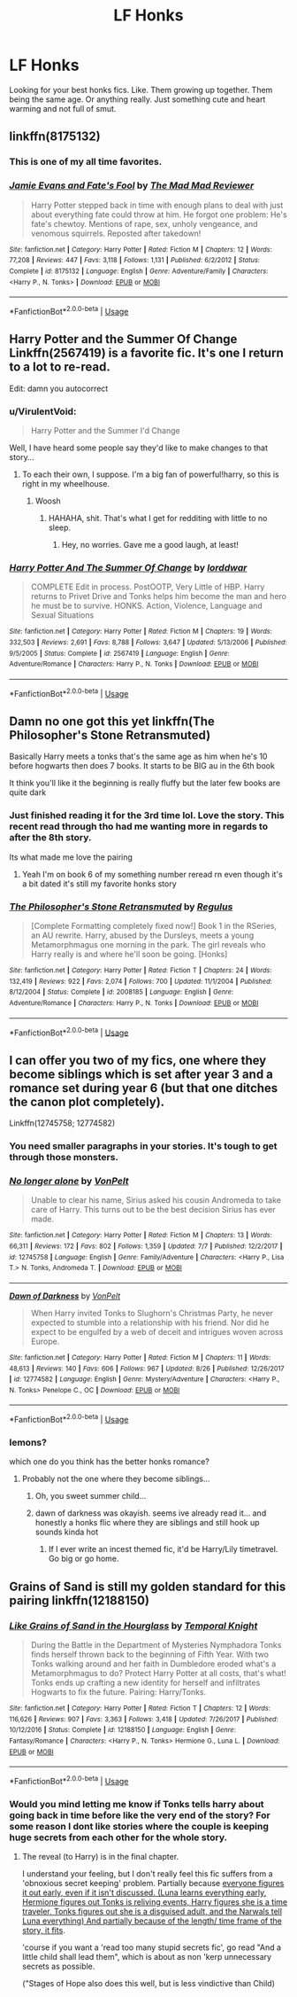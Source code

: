 #+TITLE: LF Honks

* LF Honks
:PROPERTIES:
:Author: ChoccyNut
:Score: 40
:DateUnix: 1536018602.0
:DateShort: 2018-Sep-04
:FlairText: Request
:END:
Looking for your best honks fics. Like. Them growing up together. Them being the same age. Or anything really. Just something cute and heart warming and not full of smut.


** linkffn(8175132)
:PROPERTIES:
:Author: Thsle
:Score: 12
:DateUnix: 1536022833.0
:DateShort: 2018-Sep-04
:END:

*** This is one of my all time favorites.
:PROPERTIES:
:Author: AZGrowler
:Score: 5
:DateUnix: 1536025734.0
:DateShort: 2018-Sep-04
:END:


*** [[https://www.fanfiction.net/s/8175132/1/][*/Jamie Evans and Fate's Fool/*]] by [[https://www.fanfiction.net/u/699762/The-Mad-Mad-Reviewer][/The Mad Mad Reviewer/]]

#+begin_quote
  Harry Potter stepped back in time with enough plans to deal with just about everything fate could throw at him. He forgot one problem: He's fate's chewtoy. Mentions of rape, sex, unholy vengeance, and venomous squirrels. Reposted after takedown!
#+end_quote

^{/Site/:} ^{fanfiction.net} ^{*|*} ^{/Category/:} ^{Harry} ^{Potter} ^{*|*} ^{/Rated/:} ^{Fiction} ^{M} ^{*|*} ^{/Chapters/:} ^{12} ^{*|*} ^{/Words/:} ^{77,208} ^{*|*} ^{/Reviews/:} ^{447} ^{*|*} ^{/Favs/:} ^{3,118} ^{*|*} ^{/Follows/:} ^{1,131} ^{*|*} ^{/Published/:} ^{6/2/2012} ^{*|*} ^{/Status/:} ^{Complete} ^{*|*} ^{/id/:} ^{8175132} ^{*|*} ^{/Language/:} ^{English} ^{*|*} ^{/Genre/:} ^{Adventure/Family} ^{*|*} ^{/Characters/:} ^{<Harry} ^{P.,} ^{N.} ^{Tonks>} ^{*|*} ^{/Download/:} ^{[[http://www.ff2ebook.com/old/ffn-bot/index.php?id=8175132&source=ff&filetype=epub][EPUB]]} ^{or} ^{[[http://www.ff2ebook.com/old/ffn-bot/index.php?id=8175132&source=ff&filetype=mobi][MOBI]]}

--------------

*FanfictionBot*^{2.0.0-beta} | [[https://github.com/tusing/reddit-ffn-bot/wiki/Usage][Usage]]
:PROPERTIES:
:Author: FanfictionBot
:Score: 1
:DateUnix: 1536022843.0
:DateShort: 2018-Sep-04
:END:


** Harry Potter and the Summer Of Change Linkffn(2567419) is a favorite fic. It's one I return to a lot to re-read.

Edit: damn you autocorrect
:PROPERTIES:
:Author: Shimbot42
:Score: 7
:DateUnix: 1536021442.0
:DateShort: 2018-Sep-04
:END:

*** u/VirulentVoid:
#+begin_quote
  Harry Potter and the Summer I'd Change
#+end_quote

Well, I have heard some people say they'd like to make changes to that story...
:PROPERTIES:
:Author: VirulentVoid
:Score: 13
:DateUnix: 1536028308.0
:DateShort: 2018-Sep-04
:END:

**** To each their own, I suppose. I'm a big fan of powerful!harry, so this is right in my wheelhouse.
:PROPERTIES:
:Author: Shimbot42
:Score: 1
:DateUnix: 1536058339.0
:DateShort: 2018-Sep-04
:END:

***** Woosh
:PROPERTIES:
:Author: BegoneDick
:Score: 1
:DateUnix: 1536064742.0
:DateShort: 2018-Sep-04
:END:

****** HAHAHA, shit. That's what I get for redditing with little to no sleep.
:PROPERTIES:
:Author: Shimbot42
:Score: 1
:DateUnix: 1536064862.0
:DateShort: 2018-Sep-04
:END:

******* Hey, no worries. Gave me a good laugh, at least!
:PROPERTIES:
:Author: VirulentVoid
:Score: 1
:DateUnix: 1536070372.0
:DateShort: 2018-Sep-04
:END:


*** [[https://www.fanfiction.net/s/2567419/1/][*/Harry Potter And The Summer Of Change/*]] by [[https://www.fanfiction.net/u/708471/lorddwar][/lorddwar/]]

#+begin_quote
  COMPLETE Edit in process. PostOOTP, Very Little of HBP. Harry returns to Privet Drive and Tonks helps him become the man and hero he must be to survive. HONKS. Action, Violence, Language and Sexual Situations
#+end_quote

^{/Site/:} ^{fanfiction.net} ^{*|*} ^{/Category/:} ^{Harry} ^{Potter} ^{*|*} ^{/Rated/:} ^{Fiction} ^{M} ^{*|*} ^{/Chapters/:} ^{19} ^{*|*} ^{/Words/:} ^{332,503} ^{*|*} ^{/Reviews/:} ^{2,691} ^{*|*} ^{/Favs/:} ^{8,788} ^{*|*} ^{/Follows/:} ^{3,647} ^{*|*} ^{/Updated/:} ^{5/13/2006} ^{*|*} ^{/Published/:} ^{9/5/2005} ^{*|*} ^{/Status/:} ^{Complete} ^{*|*} ^{/id/:} ^{2567419} ^{*|*} ^{/Language/:} ^{English} ^{*|*} ^{/Genre/:} ^{Adventure/Romance} ^{*|*} ^{/Characters/:} ^{Harry} ^{P.,} ^{N.} ^{Tonks} ^{*|*} ^{/Download/:} ^{[[http://www.ff2ebook.com/old/ffn-bot/index.php?id=2567419&source=ff&filetype=epub][EPUB]]} ^{or} ^{[[http://www.ff2ebook.com/old/ffn-bot/index.php?id=2567419&source=ff&filetype=mobi][MOBI]]}

--------------

*FanfictionBot*^{2.0.0-beta} | [[https://github.com/tusing/reddit-ffn-bot/wiki/Usage][Usage]]
:PROPERTIES:
:Author: FanfictionBot
:Score: 2
:DateUnix: 1536021466.0
:DateShort: 2018-Sep-04
:END:


** Damn no one got this yet linkffn(The Philosopher's Stone Retransmuted)

Basically Harry meets a tonks that's the same age as him when he's 10 before hogwarts then does 7 books. It starts to be BIG au in the 6th book

It think you'll like it the beginning is really fluffy but the later few books are quite dark
:PROPERTIES:
:Author: GravityMyGuy
:Score: 7
:DateUnix: 1536032961.0
:DateShort: 2018-Sep-04
:END:

*** Just finished reading it for the 3rd time lol. Love the story. This recent read through tho had me wanting more in regards to after the 8th story.

Its what made me love the pairing
:PROPERTIES:
:Author: ChoccyNut
:Score: 3
:DateUnix: 1536033714.0
:DateShort: 2018-Sep-04
:END:

**** Yeah I'm on book 6 of my something number reread rn even though it's a bit dated it's still my favorite honks story
:PROPERTIES:
:Author: GravityMyGuy
:Score: 1
:DateUnix: 1536034354.0
:DateShort: 2018-Sep-04
:END:


*** [[https://www.fanfiction.net/s/2008185/1/][*/The Philosopher's Stone Retransmuted/*]] by [[https://www.fanfiction.net/u/71268/Regulus][/Regulus/]]

#+begin_quote
  [Complete Formatting completely fixed now!] Book 1 in the RSeries, an AU rewrite. Harry, abused by the Dursleys, meets a young Metamorphmagus one morning in the park. The girl reveals who Harry really is and where he'll soon be going. [Honks]
#+end_quote

^{/Site/:} ^{fanfiction.net} ^{*|*} ^{/Category/:} ^{Harry} ^{Potter} ^{*|*} ^{/Rated/:} ^{Fiction} ^{T} ^{*|*} ^{/Chapters/:} ^{24} ^{*|*} ^{/Words/:} ^{132,419} ^{*|*} ^{/Reviews/:} ^{922} ^{*|*} ^{/Favs/:} ^{2,074} ^{*|*} ^{/Follows/:} ^{700} ^{*|*} ^{/Updated/:} ^{11/1/2004} ^{*|*} ^{/Published/:} ^{8/12/2004} ^{*|*} ^{/Status/:} ^{Complete} ^{*|*} ^{/id/:} ^{2008185} ^{*|*} ^{/Language/:} ^{English} ^{*|*} ^{/Genre/:} ^{Adventure/Romance} ^{*|*} ^{/Characters/:} ^{Harry} ^{P.,} ^{N.} ^{Tonks} ^{*|*} ^{/Download/:} ^{[[http://www.ff2ebook.com/old/ffn-bot/index.php?id=2008185&source=ff&filetype=epub][EPUB]]} ^{or} ^{[[http://www.ff2ebook.com/old/ffn-bot/index.php?id=2008185&source=ff&filetype=mobi][MOBI]]}

--------------

*FanfictionBot*^{2.0.0-beta} | [[https://github.com/tusing/reddit-ffn-bot/wiki/Usage][Usage]]
:PROPERTIES:
:Author: FanfictionBot
:Score: 1
:DateUnix: 1536033009.0
:DateShort: 2018-Sep-04
:END:


** I can offer you two of my fics, one where they become siblings which is set after year 3 and a romance set during year 6 (but that one ditches the canon plot completely).

Linkffn(12745758; 12774582)
:PROPERTIES:
:Author: Hellstrike
:Score: 3
:DateUnix: 1536020318.0
:DateShort: 2018-Sep-04
:END:

*** You need smaller paragraphs in your stories. It's tough to get through those monsters.
:PROPERTIES:
:Author: k5josh
:Score: 13
:DateUnix: 1536024508.0
:DateShort: 2018-Sep-04
:END:


*** [[https://www.fanfiction.net/s/12745758/1/][*/No longer alone/*]] by [[https://www.fanfiction.net/u/8266516/VonPelt][/VonPelt/]]

#+begin_quote
  Unable to clear his name, Sirius asked his cousin Andromeda to take care of Harry. This turns out to be the best decision Sirius has ever made.
#+end_quote

^{/Site/:} ^{fanfiction.net} ^{*|*} ^{/Category/:} ^{Harry} ^{Potter} ^{*|*} ^{/Rated/:} ^{Fiction} ^{M} ^{*|*} ^{/Chapters/:} ^{13} ^{*|*} ^{/Words/:} ^{66,311} ^{*|*} ^{/Reviews/:} ^{172} ^{*|*} ^{/Favs/:} ^{802} ^{*|*} ^{/Follows/:} ^{1,359} ^{*|*} ^{/Updated/:} ^{7/7} ^{*|*} ^{/Published/:} ^{12/2/2017} ^{*|*} ^{/id/:} ^{12745758} ^{*|*} ^{/Language/:} ^{English} ^{*|*} ^{/Genre/:} ^{Family/Adventure} ^{*|*} ^{/Characters/:} ^{<Harry} ^{P.,} ^{Lisa} ^{T.>} ^{N.} ^{Tonks,} ^{Andromeda} ^{T.} ^{*|*} ^{/Download/:} ^{[[http://www.ff2ebook.com/old/ffn-bot/index.php?id=12745758&source=ff&filetype=epub][EPUB]]} ^{or} ^{[[http://www.ff2ebook.com/old/ffn-bot/index.php?id=12745758&source=ff&filetype=mobi][MOBI]]}

--------------

[[https://www.fanfiction.net/s/12774582/1/][*/Dawn of Darkness/*]] by [[https://www.fanfiction.net/u/8266516/VonPelt][/VonPelt/]]

#+begin_quote
  When Harry invited Tonks to Slughorn's Christmas Party, he never expected to stumble into a relationship with his friend. Nor did he expect to be engulfed by a web of deceit and intrigues woven across Europe.
#+end_quote

^{/Site/:} ^{fanfiction.net} ^{*|*} ^{/Category/:} ^{Harry} ^{Potter} ^{*|*} ^{/Rated/:} ^{Fiction} ^{M} ^{*|*} ^{/Chapters/:} ^{11} ^{*|*} ^{/Words/:} ^{48,613} ^{*|*} ^{/Reviews/:} ^{140} ^{*|*} ^{/Favs/:} ^{606} ^{*|*} ^{/Follows/:} ^{967} ^{*|*} ^{/Updated/:} ^{8/26} ^{*|*} ^{/Published/:} ^{12/26/2017} ^{*|*} ^{/id/:} ^{12774582} ^{*|*} ^{/Language/:} ^{English} ^{*|*} ^{/Genre/:} ^{Mystery/Adventure} ^{*|*} ^{/Characters/:} ^{<Harry} ^{P.,} ^{N.} ^{Tonks>} ^{Penelope} ^{C.,} ^{OC} ^{*|*} ^{/Download/:} ^{[[http://www.ff2ebook.com/old/ffn-bot/index.php?id=12774582&source=ff&filetype=epub][EPUB]]} ^{or} ^{[[http://www.ff2ebook.com/old/ffn-bot/index.php?id=12774582&source=ff&filetype=mobi][MOBI]]}

--------------

*FanfictionBot*^{2.0.0-beta} | [[https://github.com/tusing/reddit-ffn-bot/wiki/Usage][Usage]]
:PROPERTIES:
:Author: FanfictionBot
:Score: 1
:DateUnix: 1536020400.0
:DateShort: 2018-Sep-04
:END:


*** lemons?

which one do you think has the better honks romance?
:PROPERTIES:
:Score: 1
:DateUnix: 1536030416.0
:DateShort: 2018-Sep-04
:END:

**** Probably not the one where they become siblings...
:PROPERTIES:
:Author: Slindish
:Score: 7
:DateUnix: 1536034899.0
:DateShort: 2018-Sep-04
:END:

***** Oh, you sweet summer child...
:PROPERTIES:
:Author: FerusGrim
:Score: 22
:DateUnix: 1536039427.0
:DateShort: 2018-Sep-04
:END:


***** dawn of darkness was okayish. seems ive already read it... and honestly a honks flic where they are siblings and still hook up sounds kinda hot
:PROPERTIES:
:Score: 1
:DateUnix: 1536079818.0
:DateShort: 2018-Sep-04
:END:

****** If I ever write an incest themed fic, it'd be Harry/Lily timetravel. Go big or go home.
:PROPERTIES:
:Author: Hellstrike
:Score: 2
:DateUnix: 1536177784.0
:DateShort: 2018-Sep-06
:END:


** Grains of Sand is still my golden standard for this pairing linkffn(12188150)
:PROPERTIES:
:Author: StarDolph
:Score: 3
:DateUnix: 1536030812.0
:DateShort: 2018-Sep-04
:END:

*** [[https://www.fanfiction.net/s/12188150/1/][*/Like Grains of Sand in the Hourglass/*]] by [[https://www.fanfiction.net/u/1057022/Temporal-Knight][/Temporal Knight/]]

#+begin_quote
  During the Battle in the Department of Mysteries Nymphadora Tonks finds herself thrown back to the beginning of Fifth Year. With two Tonks walking around and her faith in Dumbledore eroded what's a Metamorphmagus to do? Protect Harry Potter at all costs, that's what! Tonks ends up crafting a new identity for herself and infiltrates Hogwarts to fix the future. Pairing: Harry/Tonks.
#+end_quote

^{/Site/:} ^{fanfiction.net} ^{*|*} ^{/Category/:} ^{Harry} ^{Potter} ^{*|*} ^{/Rated/:} ^{Fiction} ^{T} ^{*|*} ^{/Chapters/:} ^{12} ^{*|*} ^{/Words/:} ^{116,626} ^{*|*} ^{/Reviews/:} ^{907} ^{*|*} ^{/Favs/:} ^{3,363} ^{*|*} ^{/Follows/:} ^{3,418} ^{*|*} ^{/Updated/:} ^{7/26/2017} ^{*|*} ^{/Published/:} ^{10/12/2016} ^{*|*} ^{/Status/:} ^{Complete} ^{*|*} ^{/id/:} ^{12188150} ^{*|*} ^{/Language/:} ^{English} ^{*|*} ^{/Genre/:} ^{Fantasy/Romance} ^{*|*} ^{/Characters/:} ^{<Harry} ^{P.,} ^{N.} ^{Tonks>} ^{Hermione} ^{G.,} ^{Luna} ^{L.} ^{*|*} ^{/Download/:} ^{[[http://www.ff2ebook.com/old/ffn-bot/index.php?id=12188150&source=ff&filetype=epub][EPUB]]} ^{or} ^{[[http://www.ff2ebook.com/old/ffn-bot/index.php?id=12188150&source=ff&filetype=mobi][MOBI]]}

--------------

*FanfictionBot*^{2.0.0-beta} | [[https://github.com/tusing/reddit-ffn-bot/wiki/Usage][Usage]]
:PROPERTIES:
:Author: FanfictionBot
:Score: 2
:DateUnix: 1536030822.0
:DateShort: 2018-Sep-04
:END:


*** Would you mind letting me know if Tonks tells harry about going back in time before like the very end of the story? For some reason I dont like stories where the couple is keeping huge secrets from each other for the whole story.
:PROPERTIES:
:Author: BLACKtyler
:Score: 2
:DateUnix: 1536115929.0
:DateShort: 2018-Sep-05
:END:

**** The reveal (to Harry) is in the final chapter.

I understand your feeling, but I don't really feel this fic suffers from a 'obnoxious secret keeping' problem. Partially because [[/spoiler][everyone figures it out early, even if it isn't discussed. (Luna learns everything early, Hermione figures out Tonks is reliving events, Harry figures she is a time traveler, Tonks figures out she is a disguised adult, and the Narwals tell Luna everything) And partially because of the length/ time frame of the story, it fits]].

'course if you want a 'read too many stupid secrets fic', go read "And a little child shall lead them", which is about as non 'kerp unnecessary secrets as possible.

("Stages of Hope also does this well, but is less vindictive than Child)
:PROPERTIES:
:Author: StarDolph
:Score: 2
:DateUnix: 1536116916.0
:DateShort: 2018-Sep-05
:END:
